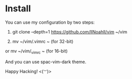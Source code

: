 * Install
You can use my configuration by two steps:
  1. git clone --depth=1 https://github.com/llNoahll/vim ~/vim
  
  2. mv ~/vim/.vimrc ~ (for 32-bit)
  
  or mv ~/vim/_vimrc ~ (for 16-bit)

And you can use spac-vim-dark theme.

Happy Hacking!  <(~︶~)> 
